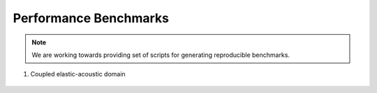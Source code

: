 .. benchmarks::

Performance Benchmarks
----------------------

.. note::

    We are working towards providing set of scripts for generating reproducible benchmarks.

1. Coupled elastic-acoustic domain

.. figure:: elastic_acoustic.svg

